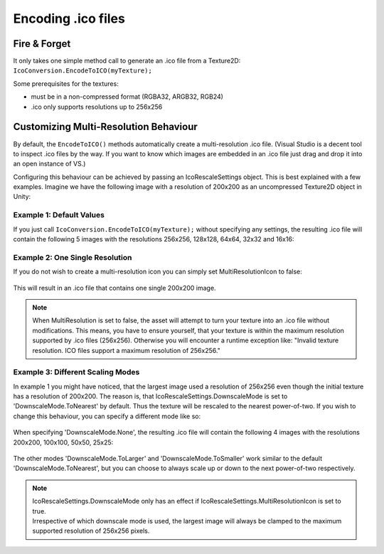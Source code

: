 Encoding .ico files
===================

Fire & Forget
-------------

| It only takes one simple method call to generate an .ico file from a Texture2D:
| ``IcoConversion.EncodeToICO(myTexture);``

Some prerequisites for the textures:

* must be in a non-compressed format (RGBA32, ARGB32, RGB24)
* .ico only supports resolutions up to 256x256


Customizing Multi-Resolution Behaviour
--------------------------------------

By default, the ``EncodeToICO()`` methods automatically create a multi-resolution .ico file. (Visual Studio is a decent tool to inspect .ico files by the way. If you want to know which images are embedded in an .ico file just drag and drop it into an open instance of VS.)

Configuring this behaviour can be achieved by passing an IcoRescaleSettings object.
This is best explained with a few examples. Imagine we have the following image with a resolution of 200x200 as an uncompressed Texture2D object in Unity:

.. figure:: /_static/images/baboon.jpg
   :width: 40%
   :align: center


Example 1: Default Values
~~~~~~~~~~~~~~~~~~~~~~~~~

If you just call ``IcoConversion.EncodeToICO(myTexture);`` without specifying any settings, the resulting .ico file will contain the following 5 images with the resolutions 256x256, 128x128, 64x64, 32x32 and 16x16:

.. figure:: /_static/images/baboon_ico.jpg
   :width: 60%
   :align: center


Example 2: One Single Resolution
~~~~~~~~~~~~~~~~~~~~~~~~~~~~~~~~

If you do not wish to create a multi-resolution icon you can simply set MultiResolutionIcon to false:

   .. code-block:: C#
      :linenos:

      settings = new IcoRescaleSettings() {
         MultiResolutionIcon = false
      };

This will result in an .ico file that contains one single 200x200 image.

.. note::
   When MultiResolution is set to false, the asset will attempt to turn your texture into an .ico file without modifications. This means, you have to ensure yourself, that your texture is within the maximum resolution supported by .ico files (256x256). Otherwise you will encounter a runtime exception like: "Invalid texture resolution. ICO files support a maximum resolution of 256x256."

.. raw:: latex

    \newpage
    
Example 3: Different Scaling Modes
~~~~~~~~~~~~~~~~~~~~~~~~~~~~~~~~~~

In example 1 you might have noticed, that the largest image used a resolution of 256x256 even though the initial texture has a resolution of 200x200. The reason is, that IcoRescaleSettings.DownscaleMode is set to 'DownscaleMode.ToNearest' by default. Thus the texture will be rescaled to the nearest power-of-two. If you wish to change this behaviour, you can specify a different mode like so:

   .. code-block:: C#
      :linenos:

      settings = new IcoRescaleSettings() {
         MultiResolutionIcon = true,
         DownscaleMode = DownscaleMode.None
      };

When specifying 'DownscaleMode.None', the resulting .ico file will contain the following 4 images with the resolutions 200x200, 100x100, 50x50, 25x25:

.. figure:: /_static/images/baboon_ico_200.jpg
   :width: 60%
   :align: center


The other modes 'DownscaleMode.ToLarger' and 'DownscaleMode.ToSmaller' work similar to the default 'DownscaleMode.ToNearest', but you can choose to always scale up or down to the next power-of-two respectively. 

.. note::
   | IcoRescaleSettings.DownscaleMode only has an effect if IcoRescaleSettings.MultiResolutionIcon is set to true.
   | Irrespective of which downscale mode is used, the largest image will always be clamped to the maximum supported resolution of 256x256 pixels.
